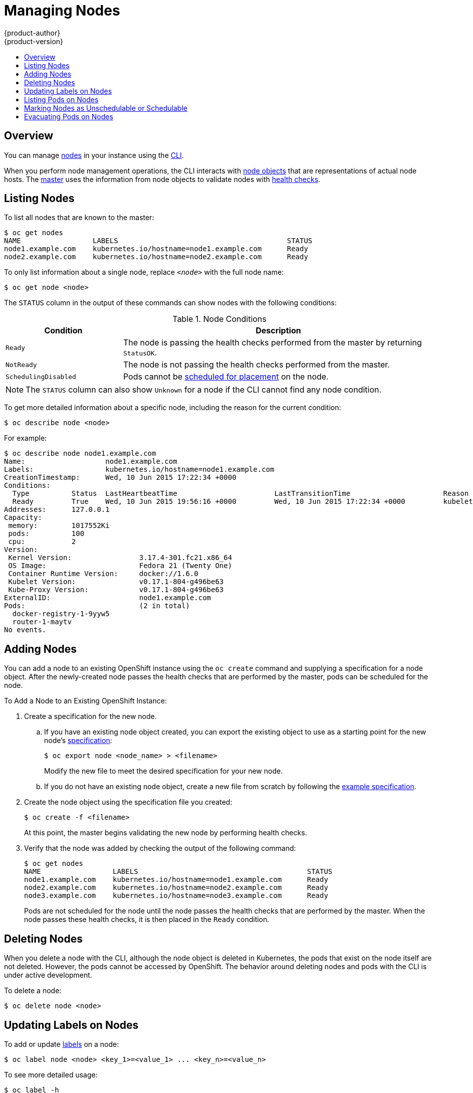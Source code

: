 = Managing Nodes
{product-author}
{product-version}
:data-uri:
:icons:
:experimental:
:toc: macro
:toc-title:

toc::[]

== Overview
You can manage
link:../architecture/infrastructure_components/kubernetes_infrastructure.html#node[nodes]
in your instance using the link:../cli_reference/overview.html[CLI].

When you perform node management operations, the CLI interacts with
link:../architecture/infrastructure_components/kubernetes_infrastructure.html#node-object-specification[node
objects] that are representations of actual node hosts. The
link:../architecture/infrastructure_components/kubernetes_infrastructure.html#master[master]
uses the information from node objects to validate nodes with
link:../architecture/infrastructure_components/kubernetes_infrastructure.html#node[health
checks].

== Listing Nodes
To list all nodes that are known to the master:

====
[options="nowrap"]
----
$ oc get nodes
NAME                 LABELS                                        STATUS
node1.example.com    kubernetes.io/hostname=node1.example.com      Ready
node2.example.com    kubernetes.io/hostname=node2.example.com      Ready
----
====

To only list information about a single node, replace `_<node>_` with the full
node name:

----
$ oc get node <node>
----

The `STATUS` column in the output of these commands can show nodes with the
following conditions:

.Node Conditions [[node-conditions]]
[cols="3a,8a",options="header"]
|===

|Condition |Description

|`Ready`
|The node is passing the health checks performed from the master by returning
`StatusOK`.

|`NotReady`
|The node is not passing the health checks performed from the master.

|`SchedulingDisabled`
|Pods cannot be link:#marking-nodes-as-unschedulable-or-schedulable[scheduled
for placement] on the node.

|===

NOTE: The `STATUS` column can also show `Unknown` for a node if the CLI cannot
find any node condition.

To get more detailed information about a specific node, including the reason for
the current condition:

----
$ oc describe node <node>
----

For example:

====
[options="nowrap"]
----
$ oc describe node node1.example.com
Name:			node1.example.com
Labels:			kubernetes.io/hostname=node1.example.com
CreationTimestamp:	Wed, 10 Jun 2015 17:22:34 +0000
Conditions:
  Type		Status	LastHeartbeatTime			LastTransitionTime			Reason					Message
  Ready 	True 	Wed, 10 Jun 2015 19:56:16 +0000 	Wed, 10 Jun 2015 17:22:34 +0000 	kubelet is posting ready status
Addresses:	127.0.0.1
Capacity:
 memory:	1017552Ki
 pods:		100
 cpu:		2
Version:
 Kernel Version:		3.17.4-301.fc21.x86_64
 OS Image:			Fedora 21 (Twenty One)
 Container Runtime Version:	docker://1.6.0
 Kubelet Version:		v0.17.1-804-g496be63
 Kube-Proxy Version:		v0.17.1-804-g496be63
ExternalID:			node1.example.com
Pods:				(2 in total)
  docker-registry-1-9yyw5
  router-1-maytv
No events.
----
====

== Adding Nodes
You can add a node to an existing OpenShift instance using the `oc create`
command and supplying a specification for a node object. After the newly-created
node passes the health checks that are performed by the master, pods can be
scheduled for the node.

.To Add a Node to an Existing OpenShift Instance:

. Create a specification for the new node.
.. If you have an existing node object created, you can export the existing
object to use as a starting point for the new node's
link:../architecture/infrastructure_components/kubernetes_infrastructure.html#node-object-specification[specification]:
+
----
$ oc export node <node_name> > <filename>
----
+
Modify the new file to meet the desired specification for your new node.

.. If you do not have an existing node object, create a new file from scratch by
following the
link:../architecture/infrastructure_components/kubernetes_infrastructure.html#node-object-specification[example
specification].

. Create the node object using the specification file you created:
+
----
$ oc create -f <filename>
----
+
At this point, the master begins validating the new node by performing health
checks.

. Verify that the node was added by checking the output of the following
command:
+
====

----
$ oc get nodes
NAME                 LABELS                                        STATUS
node1.example.com    kubernetes.io/hostname=node1.example.com      Ready
node2.example.com    kubernetes.io/hostname=node2.example.com      Ready
node3.example.com    kubernetes.io/hostname=node3.example.com      Ready
----
====
+
Pods are not scheduled for the node until the node passes the health checks that
are performed by the master. When the node passes these health checks, it is
then placed in the `Ready` condition.

== Deleting Nodes
When you delete a node with the CLI, although the node object is deleted
in Kubernetes, the pods that exist on the node itself are not deleted. However,
the pods cannot be accessed by OpenShift. The behavior around deleting nodes and
pods with the CLI is under active development.

To delete a node:

----
$ oc delete node <node>
----

== Updating Labels on Nodes
To add or update
link:../architecture/core_objects/kubernetes_model.html#label[labels] on a node:

----
$ oc label node <node> <key_1>=<value_1> ... <key_n>=<value_n>
----

To see more detailed usage:

----
$ oc label -h
----

== Listing Pods on Nodes
To list all or selected pods on one or more nodes:

[options="nowrap"]
----
$ oadm manage-node <node1> <node2> \
    --list-pods [--pod-selector=<pod_selector>] [-o json|yaml]
----

To list all or selected pods on selected nodes:

----
$ oadm manage-node --selector=<node_selector> \
    --list-pods [--pod-selector=<pod_selector>] [-o json|yaml]
----

== Marking Nodes as Unschedulable or Schedulable
[[marking-nodes-as-unschedulable-or-schedulable]]
By default, healthy nodes with a `Ready` link:#node-conditions[status] are
marked as schedulable, meaning that new pods are allowed for placement on the
node. Manually marking a node as unschedulable blocks any new pods from being
scheduled on the node. Existing pods on the node are not affected.

To mark a node or nodes as unschedulable:

----
$ oadm manage-node <node1> <node2> --schedulable=false
----

For example:

====
[options="nowrap"]
----
$ oadm manage-node node1.example.com --schedulable=false
NAME                 LABELS                                        STATUS
node1.example.com    kubernetes.io/hostname=node1.example.com      Ready,SchedulingDisabled
----
====

To mark a currently unschedulable node or nodes as schedulable:

----
$ oadm manage-node <node1> <node2> --schedulable
----

Alternatively, instead of specifying specific node names (e.g., `_<node1>_
_<node2>_`), you can use the `--selector=_<node_selector>_` option to mark
selected nodes as schedulable or unschedulable.

== Evacuating Pods on Nodes
Evacuating pods allows you to migrate all or selected pods from a given node or
nodes. Nodes must first be
link:#marking-nodes-as-unschedulable-or-schedulable[marked unschedulable] to
perform pod evacuation.

Only pods backed by a
link:../architecture/core_objects/kubernetes_model.html#replication-controller[replication
controller] can be evacuated; the replication controllers create new pods on
other nodes and remove the existing pods from the specified node(s). Bare pods,
meaning those not backed by a replication controller, are unaffected by default.

To list pods that will be migrated without actually performing the evacuation,
use the `--dry-run` option:

----
$ oadm manage-node <node1> <node2> \
    --evacuate --dry-run [--pod-selector=<pod_selector>]
----

To actually evacuate all or selected pods on one or more nodes:

----
$ oadm manage-node <node1> <node2> \
    --evacuate [--pod-selector=<pod_selector>]
----

You can force deletion of bare pods by using the `--force` option:

----
$ oadm manage-node <node1> <node2> \
    --evacuate --force [--pod-selector=<pod_selector>]
----

Alternatively, instead of specifying specific node names (e.g., `_<node1>_
_<node2>_`), you can use the `--selector=_<node_selector>_` option to evacuate
pods on selected nodes.
